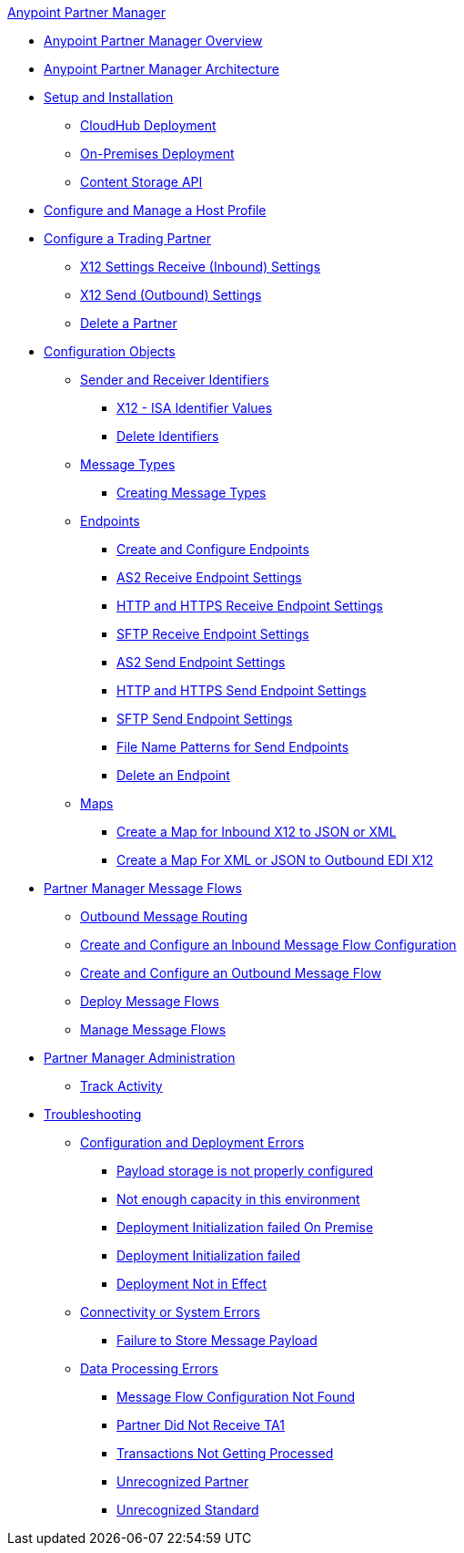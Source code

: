.xref:index.adoc[Anypoint Partner Manager]
* xref:index.adoc[Anypoint Partner Manager Overview]
* xref:partner-manager-architecture.adoc[Anypoint Partner Manager Architecture]
* xref:setup.adoc[Setup and Installation]
 ** xref:cloudhub-deploy-options.adoc[CloudHub Deployment]
 ** xref:deploy-onpremise.adoc[On-Premises Deployment]
 ** xref:setup-payload-storage-api.adoc[Content Storage API]
* xref:configure-host.adoc[Configure and Manage a Host Profile]
* xref:configure-partner.adoc[Configure a Trading Partner]
  *** xref:x12-receive-read-settings.adoc[X12 Settings Receive (Inbound) Settings]
  *** xref:x12-send-settings.adoc[X12 Send (Outbound) Settings]
  *** xref:partner-manager-delete-partner.adoc[Delete a Partner]
* xref:partner-manager-configuration-objects.adoc[Configuration Objects]
 ** xref:partner-manager-identifiers.adoc[Sender and Receiver Identifiers] 
  *** xref:x12-identity-settings.adoc[X12 - ISA Identifier Values]
  *** xref:delete-identifiers.adoc[Delete Identifiers] 
 ** xref:document-types.adoc[Message Types]
  *** xref:partner-manager-create-message-type.adoc[Creating Message Types]
 ** xref:endpoints.adoc[Endpoints]
  *** xref:create-endpoint.adoc[Create and Configure Endpoints]
  *** xref:endpoint-as2-receive.adoc[AS2 Receive Endpoint Settings]
  *** xref:endpoint-https-receive.adoc[HTTP and HTTPS Receive Endpoint Settings]
  *** xref:endpoint-sftp-receive-target.adoc[SFTP Receive Endpoint Settings]
  *** xref:endpoint-as2-send.adoc[AS2 Send Endpoint Settings]
  *** xref:endpoint-https-send.adoc[HTTP and HTTPS Send Endpoint Settings]
  *** xref:endpoint-sftp-send.adoc[SFTP Send Endpoint Settings]
  *** xref:file-name-pattern.adoc[File Name Patterns for Send Endpoints]
  *** xref:delete-endpoints.adoc[Delete an Endpoint]
 ** xref:partner-manager-maps.adoc[Maps]
  *** xref:create-map-inbound-x12-json-xml.adoc[Create a Map for Inbound X12 to JSON or XML]
  *** xref:create-map-json-xml-to-outbound-x12.adoc[Create a Map For XML or JSON to Outbound EDI X12]
* xref:message-flows.adoc[Partner Manager Message Flows]
 ** xref:outbound-message-routing.adoc[Outbound Message Routing] 
 ** xref:configure-message-flows.adoc[Create and Configure an Inbound Message Flow Configuration]
 ** xref:create-outbound-message-flow.adoc[Create and Configure an Outbound Message Flow]
 ** xref:deploy-message-flows.adoc[Deploy Message Flows]
 ** xref:manage-message-flows.adoc[Manage Message Flows]
* xref:partner-manager-administration.[Partner Manager Administration]
 ** xref:activity-tracking.adoc[Track Activity]
* xref:troubleshooting.adoc[Troubleshooting]
 ** xref:ts-config-deploy.adoc[Configuration and Deployment Errors]
  *** xref:ts-payload-not-configured.adoc[Payload storage is not properly configured]
  *** xref:ts-failed2deploy-no-capacity.adoc[Not enough capacity in this environment]
  *** xref:ts-deploy-initialize-fail-onprem.adoc[Deployment Initialization failed On Premise]
  *** xref:ts-deploy-initialize-fail.adoc[Deployment Initialization failed]
  *** xref:ts-deploy-not-in-effect.adoc[Deployment Not in Effect]
 ** xref:ts-connectivity-system.adoc[Connectivity or System Errors]
  *** xref:ts-failure2store-msg-payload.adoc[Failure to Store Message Payload]
 ** xref:ts-data-processing.adoc[Data Processing Errors]
  *** xref:ts-flow-config-not-found.adoc[Message Flow Configuration Not Found]
  *** xref:ts-no-T1-acks.adoc[Partner Did Not Receive TA1]
  *** xref:ts-cannot-process-B2B.adoc[Transactions Not Getting Processed]
  *** xref:ts-unrecognized-partner.adoc[Unrecognized Partner]
  *** xref:ts-unrecognized-standard.adoc[Unrecognized Standard]
